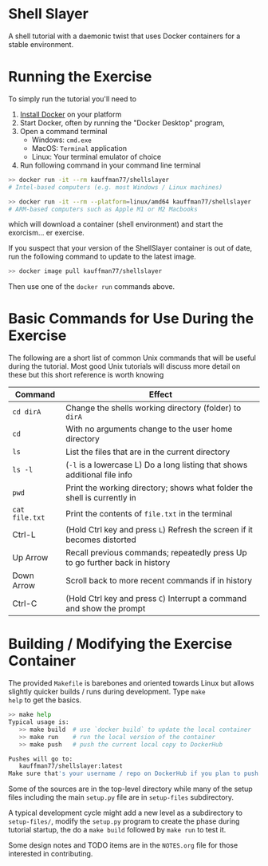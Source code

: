 * Shell Slayer
A shell tutorial with a daemonic twist that uses Docker containers for
a stable environment.

* Running the Exercise
To simply run the tutorial you'll need to
1. [[https://docs.docker.com/engine/install/][Install Docker]] on your platform
2. Start Docker, often by running the "Docker Desktop" program,
3. Open a command terminal
   - Windows: ~cmd.exe~
   - MacOS: ~Terminal~ application
   - Linux: Your terminal emulator of choice
4. Run following command in your command line terminal
#+BEGIN_SRC sh
>> docker run -it --rm kauffman77/shellslayer
# Intel-based computers (e.g. most Windows / Linux machines)

>> docker run -it --rm --platform=linux/amd64 kauffman77/shellslayer
# ARM-based computers such as Apple M1 or M2 Macbooks
#+END_SRC
which will download a container (shell environment) and start the
exorcism... er exercise.

If you suspect that your version of the ShellSlayer container is out
of date, run the following command to update to the latest image.
#+BEGIN_SRC sh
>> docker image pull kauffman77/shellslayer
#+END_SRC
Then use one of the ~docker run~ commands above.

* Basic Commands for Use During the Exercise
The following are a short list of common Unix commands that will be
useful during the tutorial. Most good Unix tutorials will discuss more
detail on these but this short reference is worth knowing

|----------------+-----------------------------------------------------------------------------|
| Command        | Effect                                                                      |
|----------------+-----------------------------------------------------------------------------|
| ~cd dirA~      | Change the shells working directory (folder) to ~dirA~                      |
| ~cd~           | With no arguments change to the user home directory                         |
| ~ls~           | List the files that are in the current directory                            |
| ~ls -l~        | (~-l~ is a lowercase L) Do a long listing that shows additional file info   |
| ~pwd~          | Print the working directory; shows what folder the shell is currently in    |
| ~cat file.txt~ | Print the contents of ~file.txt~ in the terminal                            |
|----------------+-----------------------------------------------------------------------------|
| Ctrl-L         | (Hold Ctrl key and press ~L~) Refresh the screen if it becomes distorted    |
| Up Arrow       | Recall previous commands; repeatedly press Up to go further back in history |
| Down Arrow     | Scroll back to more recent commands if in history                           |
| Ctrl-C         | (Hold Ctrl key and press ~C~) Interrupt a command and show the prompt       |
|----------------+-----------------------------------------------------------------------------|


* Building / Modifying the Exercise Container
The provided ~Makefile~ is barebones and oriented towards Linux but
allows slightly quicker builds / runs during development. Type ~make
help~ to get the basics.

#+BEGIN_SRC sh
>> make help
Typical usage is:
   >> make build  # use `docker build` to update the local container
   >> make run    # run the local version of the container
   >> make push   # push the current local copy to DockerHub

Pushes will go to:
   kauffman77/shellslayer:latest
Make sure that's your username / repo on DockerHub if you plan to push
#+END_SRC

Some of the sources are in the top-level directory while many of the
setup files including the main ~setup.py~ file are in ~setup-files~
subdirectory.

A typical development cycle might add a new level as a subdirectory to
~setup-files/~, modify the ~setup.py~ program to create the phase
during tutorial startup, the do a ~make build~ followed by ~make run~
to test it.

Some design notes and TODO items are in the ~NOTES.org~ file for those
interested in contributing.
